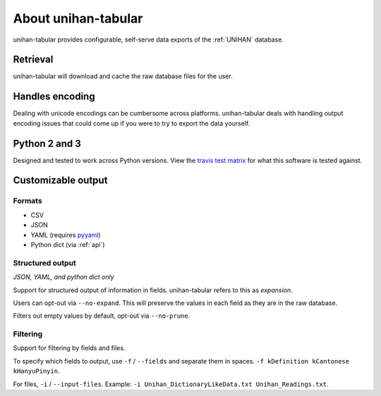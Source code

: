 .. _about:

====================
About unihan-tabular
====================

unihan-tabular provides configurable, self-serve data exports of the
:ref:`UNIHAN` database.

Retrieval
---------

unihan-tabular will download and cache the raw database files for the
user.

Handles encoding
----------------

Dealing with unicode encodings can be cumbersome across platforms.
unihan-tabular deals with handling output encoding issues that could
come up if you were to try to export the data yourself.

Python 2 and 3
--------------

Designed and tested to work across Python versions. View the `travis test
matrix <https://travis-ci.org/cihai/unihan-tabular>`_ for what this
software is tested against.

Customizable output
-------------------

Formats
"""""""

- CSV
- JSON
- YAML (requires `pyyaml <http://pyyaml.org/>`_)
- Python dict (via :ref:`api`)

Structured output
"""""""""""""""""

*JSON, YAML, and python dict only*

Support for structured output of information in fields. unihan-tabular
refers to this as *expansion*.

Users can opt-out via ``--no-expand``. This will preserve the values in
each field as they are in the raw database.

Filters out empty values by default, opt-out via ``--no-prune``.

Filtering
"""""""""

Support for filtering by fields and files.

To specify which fields to output, use ``-f`` / ``--fields`` and separate
them in spaces. ``-f kDefinition kCantonese kHanyuPinyin``.

For files, ``-i`` / ``--input-files``. Example: ``-i
Unihan_DictionaryLikeData.txt Unihan_Readings.txt``.
